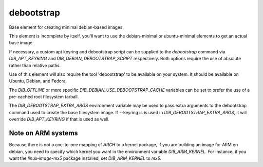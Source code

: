 ===========
debootstrap
===========

Base element for creating minimal debian-based images.

This element is incomplete by itself, you'll want to use the debian-minimal
or ubuntu-minimal elements to get an actual base image.

If necessary, a custom apt keyring and debootstrap script can be
supplied to the `debootstrap` command via `DIB_APT_KEYRING` and
`DIB_DEBIAN_DEBOOTSTRAP_SCRIPT` respectively. Both options require the
use of absolute rather than relative paths.

Use of this element will also require the tool 'debootstrap' to be
available on your system. It should be available on Ubuntu, Debian,
and Fedora.

The `DIB_OFFLINE` or more specific `DIB_DEBIAN_USE_DEBOOTSTRAP_CACHE`
variables can be set to prefer the use of a pre-cached root filesystem
tarball.

The `DIB_DEBOOTSTRAP_EXTRA_ARGS` environment variable may be used to
pass extra arguments to the debootstrap command used to create the
base filesystem image. If --keyring is is used in `DIB_DEBOOTSTRAP_EXTRA_ARGS`,
it will override `DIB_APT_KEYRING` if that is used as well.

-------------------
Note on ARM systems
-------------------

Because there is not a one-to-one mapping of `ARCH` to a kernel package, if
you are building an image for ARM on debian, you need to specify which kernel
you want in the environment variable `DIB_ARM_KERNEL`. For instance, if you want
the `linux-image-mx5` package installed, set `DIB_ARM_KERNEL` to `mx5`.
